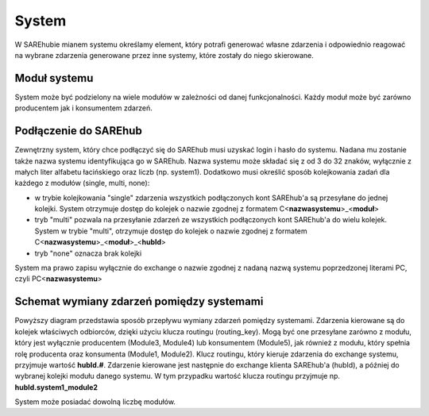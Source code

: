 ######
System
######
W SAREhubie mianem systemu określamy element, który potrafi generować własne zdarzenia i odpowiednio reagować na wybrane
zdarzenia generowane przez inne systemy, które zostały do niego skierowane.

Moduł systemu
=============
System może być podzielony na wiele modułów w zależności od danej funkcjonalności. Każdy moduł może być zarówno
producentem jak i konsumentem zdarzeń.

Podłączenie do SAREhub
======================
Zewnętrzny system, który chce podłączyć się do SAREhub musi uzyskać login i hasło do systemu.
Nadana mu zostanie także nazwa systemu identyfikująca go w SAREhub. Nazwa systemu
może składać się z od 3 do 32 znaków, wyłącznie z małych liter alfabetu łacińskiego oraz liczb (np.
system1). Dodatkowo musi określić sposób kolejkowania zadań dla każdego z modułów (single, multi, none):

- w trybie kolejkowania "single" zdarzenia wszystkich podłączonych kont SAREhub'a są przesyłane do jednej kolejki.
  System otrzymuje dostęp do kolejek o nazwie zgodnej z formatem C<**nazwasystemu**>_<**moduł**>
- tryb "multi" pozwala na przesyłanie zdarzeń ze wszystkich podłączonych kont SAREhub'a do wielu kolejek.
  System w trybie "multi", otrzymuje dostęp do kolejek o nazwie zgodnej z formatem C<**nazwasystemu**>_<**moduł**>_<**hubId**>
- tryb "none" oznacza brak kolejki

System ma prawo zapisu wyłącznie do exchange o nazwie zgodnej z nadaną nazwą systemu poprzedzonej literami PC,
czyli PC<**nazwasystemu**>

Schemat wymiany zdarzeń pomiędzy systemami
==========================================

.. only:: latex

  .. image:: /assets/img/diagrams/System.png

.. only:: html

  .. image:: /assets/img/diagrams/System.svg

Powyższy diagram przedstawia sposób przepływu wymiany zdarzeń pomiędzy systemami.
Zdarzenia kierowane są do kolejek właściwych odbiorców, dzięki użyciu klucza routingu (routing_key).
Mogą być one przesyłane zarówno z modułu, który jest wyłącznie producentem (Module3, Module4) lub konsumentem (Module5),
jak również z modułu, który spełnia rolę producenta oraz konsumenta (Module1, Module2). Klucz routingu, który kieruje
zdarzenia do exchange systemu, przyjmuje wartość **hubId.#**. Zdarzenie kierowane jest następnie do exchange klienta
SAREhub'a (hubId), a później do wybranej kolejki modułu danego systemu. W tym przypadku wartość klucza routingu przyjmuje
np. **hubId.system1_module2**

System może posiadać dowolną liczbę modułów.
